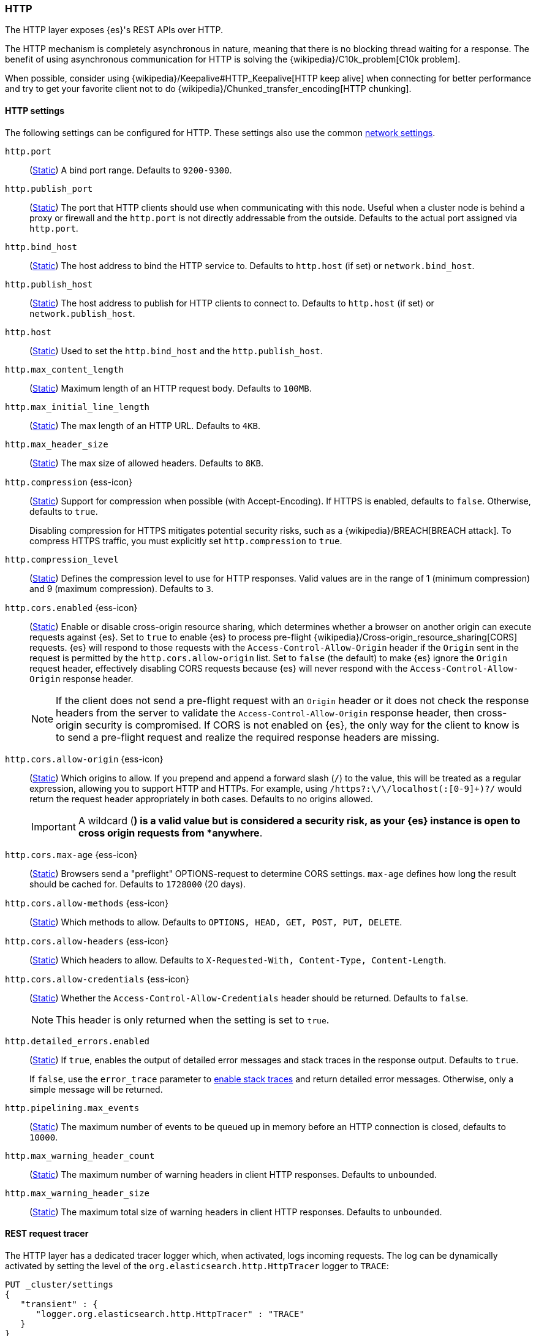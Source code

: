 [[modules-http]]
=== HTTP
[[modules-http-description]]
// tag::modules-http-description-tag[]
The HTTP layer exposes {es}'s REST APIs over HTTP.

The HTTP mechanism is completely asynchronous in nature, meaning that
there is no blocking thread waiting for a response. The benefit of using
asynchronous communication for HTTP is solving the
{wikipedia}/C10k_problem[C10k problem].

When possible, consider using
{wikipedia}/Keepalive#HTTP_Keepalive[HTTP keep alive]
when connecting for better performance and try to get your favorite
client not to do
{wikipedia}/Chunked_transfer_encoding[HTTP chunking].
// end::modules-http-description-tag[]

[http-settings]
==== HTTP settings

The following settings can be configured for HTTP. These settings also use the common <<modules-network,network settings>>.

`http.port`::
(<<static-cluster-setting,Static>>)
A bind port range. Defaults to `9200-9300`.

`http.publish_port`::
(<<static-cluster-setting,Static>>)
The port that HTTP clients should use when
communicating with this node. Useful when a cluster node is behind a
proxy or firewall and the `http.port` is not directly addressable
from the outside. Defaults to the actual port assigned via `http.port`.

`http.bind_host`::
(<<static-cluster-setting,Static>>)
The host address to bind the HTTP service to. Defaults to `http.host` (if set) or `network.bind_host`.

`http.publish_host`::
(<<static-cluster-setting,Static>>)
The host address to publish for HTTP clients to connect to. Defaults to `http.host` (if set) or `network.publish_host`.

`http.host`::
(<<static-cluster-setting,Static>>)
Used to set the `http.bind_host` and the `http.publish_host`.

`http.max_content_length`::
(<<static-cluster-setting,Static>>)
Maximum length of an HTTP request body. Defaults to `100MB`.

`http.max_initial_line_length`::
(<<static-cluster-setting,Static>>)
The max length of an HTTP URL. Defaults to `4KB`.

`http.max_header_size`::
(<<static-cluster-setting,Static>>)
The max size of allowed headers. Defaults to `8KB`.

[[http-compression]]
// tag::http-compression-tag[]
`http.compression` {ess-icon}::
(<<static-cluster-setting,Static>>)
Support for compression when possible (with Accept-Encoding). If HTTPS is enabled, defaults to `false`. Otherwise, defaults to `true`.
+
Disabling compression for HTTPS mitigates potential security risks, such as a
{wikipedia}/BREACH[BREACH attack]. To compress HTTPS traffic,
you must explicitly set `http.compression` to `true`.
// end::http-compression-tag[]

`http.compression_level`::
(<<static-cluster-setting,Static>>)
Defines the compression level to use for HTTP responses. Valid values are in the range of 1 (minimum compression) and 9 (maximum compression). Defaults to `3`.

[[http-cors-enabled]]
// tag::http-cors-enabled-tag[]
`http.cors.enabled` {ess-icon}::
(<<static-cluster-setting,Static>>)
Enable or disable cross-origin resource sharing, which determines whether a browser on another origin can execute requests against {es}. Set to `true` to enable {es} to process pre-flight
{wikipedia}/Cross-origin_resource_sharing[CORS] requests.
{es} will respond to those requests with the `Access-Control-Allow-Origin` header if the `Origin` sent in the request is permitted by the `http.cors.allow-origin` list. Set to `false` (the default) to make {es} ignore the `Origin` request header, effectively disabling CORS requests because {es} will never respond with the `Access-Control-Allow-Origin` response header.
+
NOTE: If the client does not send a pre-flight request with an `Origin` header or it does not check the response headers from the server to validate the
`Access-Control-Allow-Origin` response header, then cross-origin security is
compromised. If CORS is not enabled on {es}, the only way for the client to know is to send a pre-flight request and realize the required response headers are missing.

// end::http-cors-enabled-tag[]

[[http-cors-allow-origin]]
// tag::http-cors-allow-origin-tag[]
`http.cors.allow-origin` {ess-icon}::
(<<static-cluster-setting,Static>>)
Which origins to allow. If you prepend and append a forward slash (`/`) to the value, this will be treated as a regular expression, allowing you to support HTTP and HTTPs. For example, using `/https?:\/\/localhost(:[0-9]+)?/` would return the request header appropriately in both cases. Defaults to no origins allowed.
+
IMPORTANT: A wildcard (`*`) is a valid value but is considered a security risk, as your {es} instance is open to cross origin requests from *anywhere*.

// end::http-cors-allow-origin-tag[]

[[http-cors-max-age]]
// tag::http-cors-max-age-tag[]
`http.cors.max-age` {ess-icon}::
(<<static-cluster-setting,Static>>)
Browsers send a "preflight" OPTIONS-request to determine CORS settings. `max-age` defines how long the result should be cached for. Defaults to `1728000` (20 days).
// end::http-cors-max-age-tag[]

[[http-cors-allow-methods]]
// tag::http-cors-allow-methods-tag[]
`http.cors.allow-methods` {ess-icon}::
(<<static-cluster-setting,Static>>)
Which methods to allow. Defaults to `OPTIONS, HEAD, GET, POST, PUT, DELETE`.
// end::http-cors-allow-methods-tag[]

[[http-cors-allow-headers]]
// tag::http-cors-allow-headers-tag[]
`http.cors.allow-headers` {ess-icon}::
(<<static-cluster-setting,Static>>)
Which headers to allow. Defaults to `X-Requested-With, Content-Type, Content-Length`.
// end::http-cors-allow-headers-tag[]

[[http-cors-allow-credentials]]
// tag::http-cors-allow-credentials-tag[]
`http.cors.allow-credentials` {ess-icon}::
(<<static-cluster-setting,Static>>)
Whether the `Access-Control-Allow-Credentials` header should be returned. Defaults to `false`.
+
NOTE: This header is only returned when the setting is set to `true`.

// end::http-cors-allow-credentials-tag[]

`http.detailed_errors.enabled`::
(<<static-cluster-setting,Static>>)
If `true`, enables the output of detailed error messages and stack traces in the response output. Defaults to `true`.
+
If `false`, use the `error_trace` parameter to <<common-options-error-options,enable stack traces>> and return detailed error messages. Otherwise, only a simple message will be returned.

`http.pipelining.max_events`::
(<<static-cluster-setting,Static>>)
The maximum number of events to be queued up in memory before an HTTP connection is closed, defaults to `10000`.

`http.max_warning_header_count`::
(<<static-cluster-setting,Static>>)
The maximum number of warning headers in client HTTP responses. Defaults to `unbounded`.

`http.max_warning_header_size`::
(<<static-cluster-setting,Static>>)
The maximum total size of warning headers in client HTTP responses. Defaults to `unbounded`.

[http-rest-request-tracer]
==== REST request tracer

The HTTP layer has a dedicated tracer logger which, when activated, logs incoming requests. The log can be dynamically activated
by setting the level of the `org.elasticsearch.http.HttpTracer` logger to `TRACE`:

[source,console]
--------------------------------------------------
PUT _cluster/settings
{
   "transient" : {
      "logger.org.elasticsearch.http.HttpTracer" : "TRACE"
   }
}
--------------------------------------------------

You can also control which uris will be traced, using a set of include and exclude wildcard patterns. By default every request will be
traced.

[source,console]
--------------------------------------------------
PUT _cluster/settings
{
   "transient" : {
      "http.tracer.include" : "*",
      "http.tracer.exclude" : ""
   }
}
--------------------------------------------------
